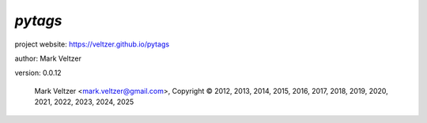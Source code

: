 ========
*pytags*
========

.. image:: https://img.shields.io/pypi/v/pytags

.. image:: https://img.shields.io/github/license/veltzer/pytags

.. image:: https://img.shields.io/badge/code%20style-black-000000.svg

project website: https://veltzer.github.io/pytags

author: Mark Veltzer

version: 0.0.12

	Mark Veltzer <mark.veltzer@gmail.com>, Copyright © 2012, 2013, 2014, 2015, 2016, 2017, 2018, 2019, 2020, 2021, 2022, 2023, 2024, 2025
